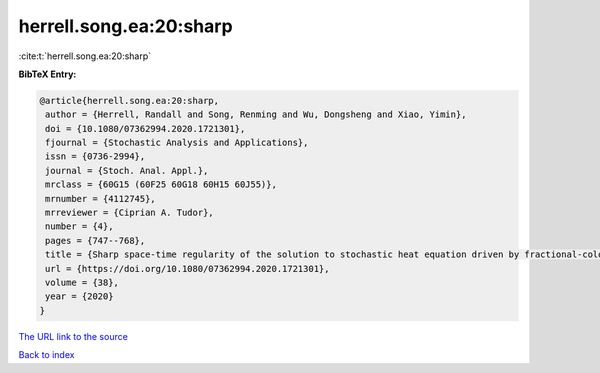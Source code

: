 herrell.song.ea:20:sharp
========================

:cite:t:`herrell.song.ea:20:sharp`

**BibTeX Entry:**

.. code-block:: bibtex

   @article{herrell.song.ea:20:sharp,
    author = {Herrell, Randall and Song, Renming and Wu, Dongsheng and Xiao, Yimin},
    doi = {10.1080/07362994.2020.1721301},
    fjournal = {Stochastic Analysis and Applications},
    issn = {0736-2994},
    journal = {Stoch. Anal. Appl.},
    mrclass = {60G15 (60F25 60G18 60H15 60J55)},
    mrnumber = {4112745},
    mrreviewer = {Ciprian A. Tudor},
    number = {4},
    pages = {747--768},
    title = {Sharp space-time regularity of the solution to stochastic heat equation driven by fractional-colored noise},
    url = {https://doi.org/10.1080/07362994.2020.1721301},
    volume = {38},
    year = {2020}
   }
`The URL link to the source <ttps://doi.org/10.1080/07362994.2020.1721301}>`_


`Back to index <../By-Cite-Keys.html>`_
